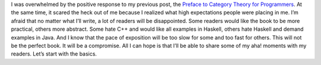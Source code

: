 I was overwhelmed by the positive response to my previous post, the
`Preface to Category Theory for
Programmers <https://bartoszmilewski.com/2014/10/28/category-theory-for-programmers-the-preface/>`__.
At the same time, it scared the heck out of me because I realized
what high expectations people were placing in me. I’m afraid that no
matter what I’ll write, a lot of readers will be disappointed. Some
readers would like the book to be more practical, others more
abstract. Some hate C++ and would like all examples in Haskell,
others hate Haskell and demand examples in Java. And I know that the
pace of exposition will be too slow for some and too fast for
others. This will not be the perfect book. It will be a compromise.
All I can hope is that I’ll be able to share some of my aha! moments
with my readers. Let’s start with the basics.
